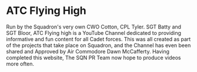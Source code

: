 * ATC Flying High
Run by the Squadron's very own CWO Cotton, CPL Tyler. SGT Batty and SGT Bloor, ATC Flying high is a YouTube Channel dedicated to providing informative and fun content for all Cadet forces. This was all created as part of the projects that take place on Squadron, and the Channel has even been shared and Approved by Air Commodore Dawn McCafferty. Having completed this website, The SQN PR Team now hope to produce videos more often.

